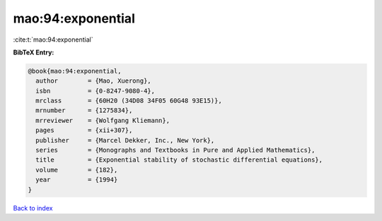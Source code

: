 mao:94:exponential
==================

:cite:t:`mao:94:exponential`

**BibTeX Entry:**

.. code-block:: bibtex

   @book{mao:94:exponential,
     author        = {Mao, Xuerong},
     isbn          = {0-8247-9080-4},
     mrclass       = {60H20 (34D08 34F05 60G48 93E15)},
     mrnumber      = {1275834},
     mrreviewer    = {Wolfgang Kliemann},
     pages         = {xii+307},
     publisher     = {Marcel Dekker, Inc., New York},
     series        = {Monographs and Textbooks in Pure and Applied Mathematics},
     title         = {Exponential stability of stochastic differential equations},
     volume        = {182},
     year          = {1994}
   }

`Back to index <../By-Cite-Keys.html>`__
